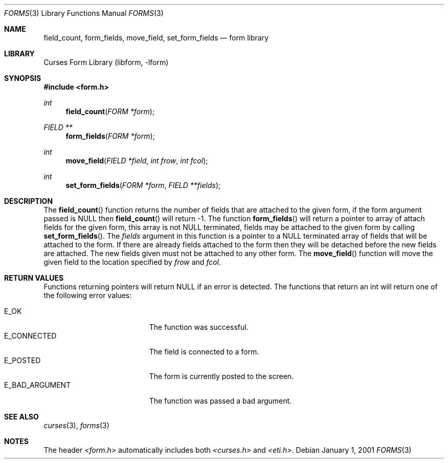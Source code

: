 .\"	$NetBSD: form_field.3,v 1.7 2003/04/16 13:35:02 wiz Exp $
.\"
.\" Copyright (c) 2001
.\"	Brett Lymn - blymn@baea.com.au, brett_lymn@yahoo.com.au
.\"
.\" This code is donated to The NetBSD Foundation by the author.
.\"
.\" Redistribution and use in source and binary forms, with or without
.\" modification, are permitted provided that the following conditions
.\" are met:
.\" 1. Redistributions of source code must retain the above copyright
.\"    notice, this list of conditions and the following disclaimer.
.\" 2. Redistributions in binary form must reproduce the above copyright
.\"    notice, this list of conditions and the following disclaimer in the
.\"    documentation and/or other materials provided with the distribution.
.\" 3. The name of the Author may not be used to endorse or promote
.\"    products derived from this software without specific prior written
.\"    permission.
.\"
.\" THIS SOFTWARE IS PROVIDED BY THE AUTHOR ``AS IS'' AND
.\" ANY EXPRESS OR IMPLIED WARRANTIES, INCLUDING, BUT NOT LIMITED TO, THE
.\" IMPLIED WARRANTIES OF MERCHANTABILITY AND FITNESS FOR A PARTICULAR PURPOSE
.\" ARE DISCLAIMED.  IN NO EVENT SHALL THE AUTHOR BE LIABLE
.\" FOR ANY DIRECT, INDIRECT, INCIDENTAL, SPECIAL, EXEMPLARY, OR CONSEQUENTIAL
.\" DAMAGES (INCLUDING, BUT NOT LIMITED TO, PROCUREMENT OF SUBSTITUTE GOODS
.\" OR SERVICES; LOSS OF USE, DATA, OR PROFITS; OR BUSINESS INTERRUPTION)
.\" HOWEVER CAUSED AND ON ANY THEORY OF LIABILITY, WHETHER IN CONTRACT, STRICT
.\" LIABILITY, OR TORT (INCLUDING NEGLIGENCE OR OTHERWISE) ARISING IN ANY WAY
.\" OUT OF THE USE OF THIS SOFTWARE, EVEN IF ADVISED OF THE POSSIBILITY OF
.\" SUCH DAMAGE.
.\"
.Dd January 1, 2001
.Dt FORMS 3
.Os
.Sh NAME
.Nm field_count ,
.Nm form_fields ,
.Nm move_field ,
.Nm set_form_fields
.Nd form library
.Sh LIBRARY
.Lb libform
.Sh SYNOPSIS
.In form.h
.Ft int
.Fn field_count "FORM *form"
.Ft FIELD **
.Fn form_fields "FORM *form"
.Ft int
.Fn move_field "FIELD *field" "int frow" "int fcol"
.Ft int
.Fn set_form_fields "FORM *form" " FIELD **fields"
.Sh DESCRIPTION
The
.Fn field_count
function returns the number of fields that are attached to the given
form, if the form argument passed is NULL then
.Fn field_count
will return -1.
The function
.Fn form_fields
will return a pointer to array of attach fields for the given form,
this array is not NULL terminated, fields may be attached to the given
form by calling
.Fn set_form_fields .
The
.Fa fields
argument in this function is a pointer to a NULL terminated array of
fields that will be attached to the form.
If there are already fields attached to the form then they will be
detached before the new fields are attached.
The new fields given must not be attached to any other form.
The
.Fn move_field
function will move the given field to the location specified by
.Fa frow
and
.Fa fcol .
.Sh RETURN VALUES
Functions returning pointers will return NULL if an error is detected.
The functions that return an int will return one of the following error
values:
.Pp
.Bl -tag -width E_UNKNOWN_COMMAND -compact
.It Er E_OK
The function was successful.
.It Er E_CONNECTED
The field is connected to a form.
.It Er E_POSTED
The form is currently posted to the screen.
.It Er E_BAD_ARGUMENT
The function was passed a bad argument.
.El
.Sh SEE ALSO
.Xr curses 3 ,
.Xr forms 3
.Sh NOTES
The header
.Pa \*[Lt]form.h\*[Gt]
automatically includes both
.Pa \*[Lt]curses.h\*[Gt]
and
.Pa \*[Lt]eti.h\*[Gt] .
